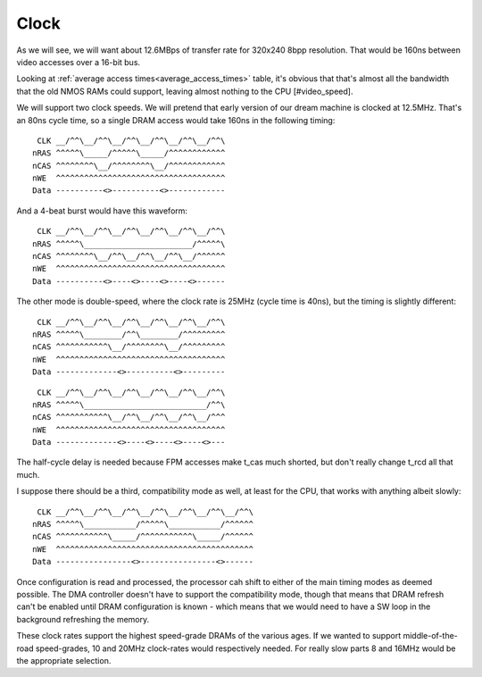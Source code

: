 Clock
=====

As we will see, we will want about 12.6MBps of transfer rate for 320x240 8bpp resolution. That would be 160ns between video accesses over a 16-bit bus.

Looking at :ref:`average access times<average_access_times>` table, it's obvious that that's almost all the bandwidth that the old NMOS RAMs could support, leaving almost nothing to the CPU [#video_speed].

We will support two clock speeds. We will pretend that early version of our dream machine is clocked at 12.5MHz. That's an 80ns cycle time, so a single DRAM access would take 160ns in the following timing:
::

     CLK __/^^\__/^^\__/^^\__/^^\__/^^\__/^^\
    nRAS ^^^^^\_____/^^^^^\_____/^^^^^^^^^^^^
    nCAS ^^^^^^^^\__/^^^^^^^^\__/^^^^^^^^^^^^
    nWE  ^^^^^^^^^^^^^^^^^^^^^^^^^^^^^^^^^^^^
    Data ----------<>----------<>------------

And a 4-beat burst would have this waveform:
::

     CLK __/^^\__/^^\__/^^\__/^^\__/^^\__/^^\
    nRAS ^^^^^\_______________________/^^^^^\
    nCAS ^^^^^^^^\__/^^\__/^^\__/^^\__/^^^^^^
    nWE  ^^^^^^^^^^^^^^^^^^^^^^^^^^^^^^^^^^^^
    Data ----------<>----<>----<>----<>------

The other mode is double-speed, where the clock rate is 25MHz (cycle time is 40ns), but the timing is slightly different:

::

     CLK __/^^\__/^^\__/^^\__/^^\__/^^\__/^^\
    nRAS ^^^^^\________/^^\________/^^^^^^^^^
    nCAS ^^^^^^^^^^^\__/^^^^^^^^\__/^^^^^^^^^
    nWE  ^^^^^^^^^^^^^^^^^^^^^^^^^^^^^^^^^^^^
    Data -------------<>----------<>---------

::

     CLK __/^^\__/^^\__/^^\__/^^\__/^^\__/^^\
    nRAS ^^^^^\__________________________/^^\
    nCAS ^^^^^^^^^^^\__/^^\__/^^\__/^^\__/^^^
    nWE  ^^^^^^^^^^^^^^^^^^^^^^^^^^^^^^^^^^^^
    Data -------------<>----<>----<>----<>---

The half-cycle delay is needed because FPM accesses make t_cas much shorted, but don't really change t_rcd all that much.

I suppose there should be a third, compatibility mode as well, at least for the CPU, that works with anything albeit slowly:

::

     CLK __/^^\__/^^\__/^^\__/^^\__/^^\__/^^\__/^^\
    nRAS ^^^^^\___________/^^^^^\___________/^^^^^^
    nCAS ^^^^^^^^^^^\_____/^^^^^^^^^^^\_____/^^^^^^
    nWE  ^^^^^^^^^^^^^^^^^^^^^^^^^^^^^^^^^^^^^^^^^^
    Data ----------------<>----------------<>------

Once configuration is read and processed, the processor cah shift to either of the main timing modes as deemed possible. The DMA controller doesn't have to support the compatibility mode, though that means that DRAM refresh can't be enabled until DRAM configuration is known - which means that we would need to have a SW loop in the background refreshing the memory.

These clock rates support the highest speed-grade DRAMs of the various ages. If we wanted to support middle-of-the-road speed-grades, 10 and 20MHz clock-rates would respectively needed. For really slow parts 8 and 16MHz would be the appropriate selection.


